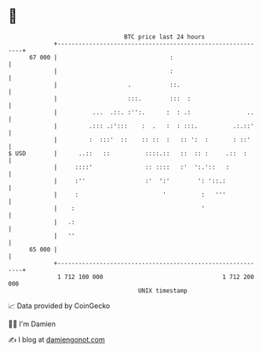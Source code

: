 * 👋

#+begin_example
                                    BTC price last 24 hours                    
                +------------------------------------------------------------+ 
         67 000 |                                :                           | 
                |                                :                           | 
                |                    .           ::.                         | 
                |                    :::.        :::  :                      | 
                |          ...  .::. :'':.      :  : .:                ..    | 
                |         .::: .:':::    :  .   :  : :::.          .:.::'    | 
                |         :  :::'  ::    :: ::  :   :: ':  :       : ::'     | 
   $ USD        |      ..::   ::          ::::.::   ::  :: :     .::  :      | 
                |     ::::'               :: ::::   :'  ':.'::   :           | 
                |     :''                 :'  ':'        ': '::.:            | 
                |     :                        '          :   '''            | 
                |    :                                    '                  | 
                |   .:                                                       | 
                |   ''                                                       | 
         65 000 |                                                            | 
                +------------------------------------------------------------+ 
                 1 712 100 000                                  1 712 200 000  
                                        UNIX timestamp                         
#+end_example
📈 Data provided by CoinGecko

🧑‍💻 I'm Damien

✍️ I blog at [[https://www.damiengonot.com][damiengonot.com]]
